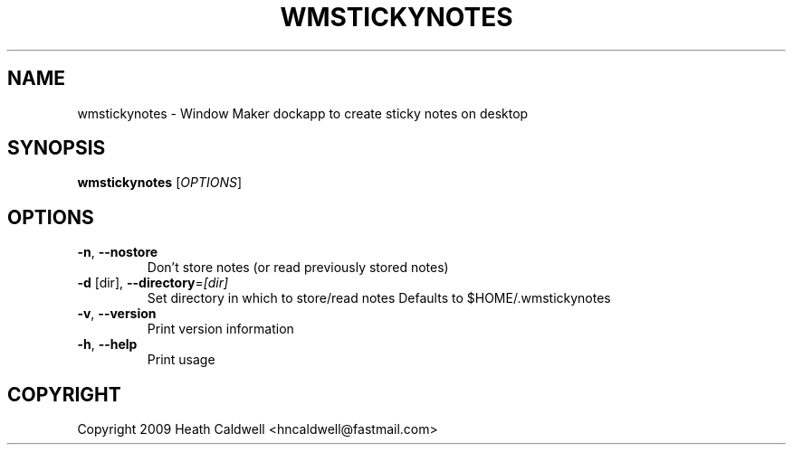 .TH WMSTICKYNOTES "1" "January 2015" "wmstickynotes" "User Commands"
.SH NAME
wmstickynotes \- Window Maker dockapp to create sticky notes on desktop
.SH SYNOPSIS
.B wmstickynotes
[\fI\,OPTIONS\/\fR]
.SH OPTIONS
.TP
\fB\-n\fR, \fB\-\-nostore\fR
Don't store notes (or read previously stored notes)
.TP
\fB\-d\fR [dir], \fB\-\-directory\fR=\fI\,[dir]\/\fR
Set directory in which to store/read notes
Defaults to $HOME/.wmstickynotes
.TP
\fB\-v\fR, \fB\-\-version\fR
Print version information
.TP
\fB\-h\fR, \fB\-\-help\fR
Print usage
.SH COPYRIGHT
Copyright 2009 Heath Caldwell <hncaldwell@fastmail.com>
